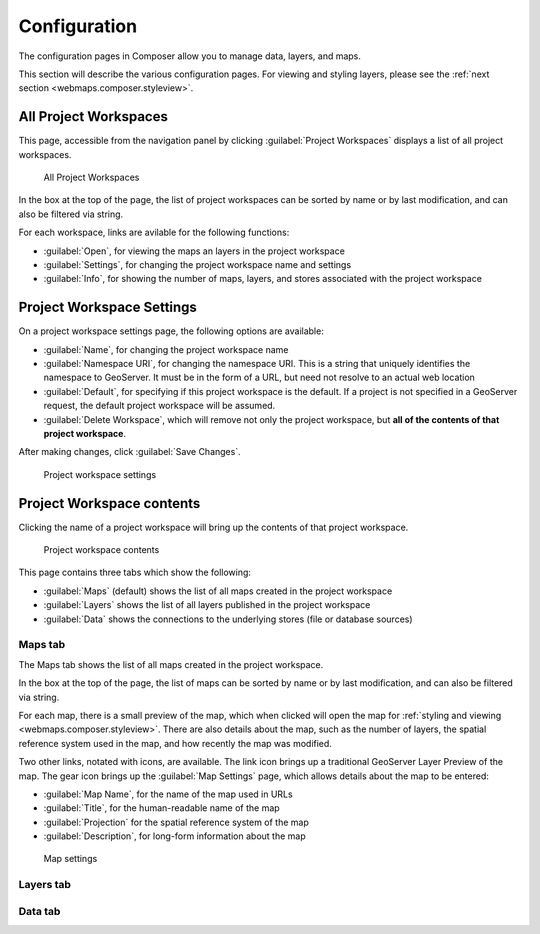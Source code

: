.. _webmaps.composer.configuration:

Configuration
=============

The configuration pages in Composer allow you to manage data, layers, and maps.

This section will describe the various configuration pages. For viewing and styling layers, please see the :ref:`next section <webmaps.composer.styleview>`.

All Project Workspaces
----------------------

This page, accessible from the navigation panel by clicking :guilabel:`Project Workspaces` displays a list of all project workspaces.

.. figure:: img/allprojectworkspaces.png

   All Project Workspaces

In the box at the top of the page, the list of project workspaces can be sorted by name or by last modification, and can also be filtered via string.

For each workspace, links are avilable for the following functions:

* :guilabel:`Open`, for viewing the maps an layers in the project workspace
* :guilabel:`Settings`, for changing the project workspace name and settings
* :guilabel:`Info`, for showing the number of maps, layers, and stores associated with the project workspace

Project Workspace Settings
--------------------------

On a project workspace settings page, the following options are available:

* :guilabel:`Name`, for changing the project workspace name
* :guilabel:`Namespace URI`, for changing the namespace URI. This is a string that uniquely identifies the namespace to GeoServer. It must be in the form of a URL, but need not resolve to an actual web location
* :guilabel:`Default`, for specifying if this project workspace is the default. If a project is not specified in a GeoServer request, the default project workspace will be assumed.
* :guilabel:`Delete Workspace`, which will remove not only the project workspace, but **all of the contents of that project workspace**.

After making changes, click :guilabel:`Save Changes`.

.. figure:: img/workspacesettings.png

   Project workspace settings

Project Workspace contents
--------------------------

Clicking the name of a project workspace will bring up the contents of that project workspace.

.. figure:: img/workspace.png

   Project workspace contents

This page contains three tabs which show the following:

* :guilabel:`Maps` (default) shows the list of all maps created in the project workspace
* :guilabel:`Layers` shows the list of all layers published in the project workspace
* :guilabel:`Data` shows the connections to the underlying stores (file or database sources)

Maps tab
~~~~~~~~

The Maps tab shows the list of all maps created in the project workspace.

In the box at the top of the page, the list of maps can be sorted by name or by last modification, and can also be filtered via string.

For each map, there is a small preview of the map, which when clicked will open the map for :ref:`styling and viewing <webmaps.composer.styleview>`. There are also details about the map, such as the number of layers, the spatial reference system used in the map, and how recently the map was modified.

Two other links, notated with icons, are available. The link icon brings up a traditional GeoServer Layer Preview of the map. The gear icon brings up the :guilabel:`Map Settings` page, which allows details about the map to be entered:

* :guilabel:`Map Name`, for the name of the map used in URLs
* :guilabel:`Title`, for the human-readable name of the map
* :guilabel:`Projection` for the spatial reference system of the map
* :guilabel:`Description`, for long-form information about the map

.. figure:: img/mapsettings.png

   Map settings

Layers tab
~~~~~~~~~~

Data tab
~~~~~~~~